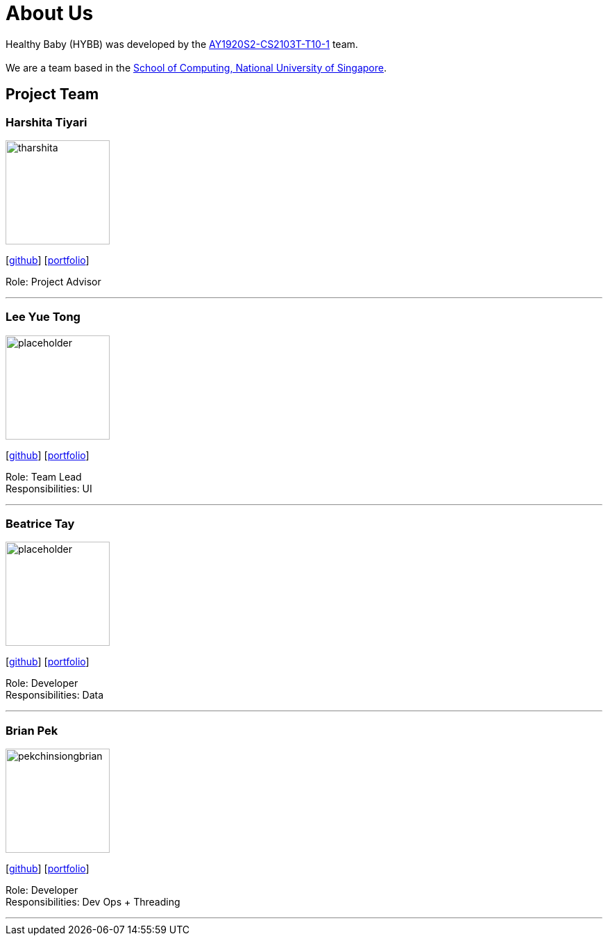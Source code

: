 = About Us
:site-section: AboutUs
:relfileprefix: team/
:imagesDir: images
:stylesDir: stylesheets

Healthy Baby (HYBB) was developed by the https://github.com/AY1920S2-CS2103T-T10-1/main[AY1920S2-CS2103T-T10-1] team. +
{empty} +
We are a team based in the http://www.comp.nus.edu.sg[School of Computing, National University of Singapore].

== Project Team

=== Harshita Tiyari
image::tharshita.png[width="150", align="left"]
{empty}[https://github.com/tharshita[github]] [<<johndoe#, portfolio>>]

Role: Project Advisor

'''

=== Lee Yue Tong
image::placeholder.png[width="150", align="left"]
{empty}[https://github.com/YuuTon9[github]] [<<johndoe#, portfolio>>]

Role: Team Lead +
Responsibilities: UI

'''

=== Beatrice Tay
image::placeholder.png[width="150", align="left"]
{empty}[https://github.com/beatricetay[github]] [<<johndoe#, portfolio>>]

Role: Developer +
Responsibilities: Data

'''

=== Brian Pek
image::pekchinsiongbrian.png[width="150", align="left"]
{empty}[https://github.com/pekchinsiongbrian[github]] [<<johndoe#, portfolio>>]

Role: Developer +
Responsibilities: Dev Ops + Threading

'''
